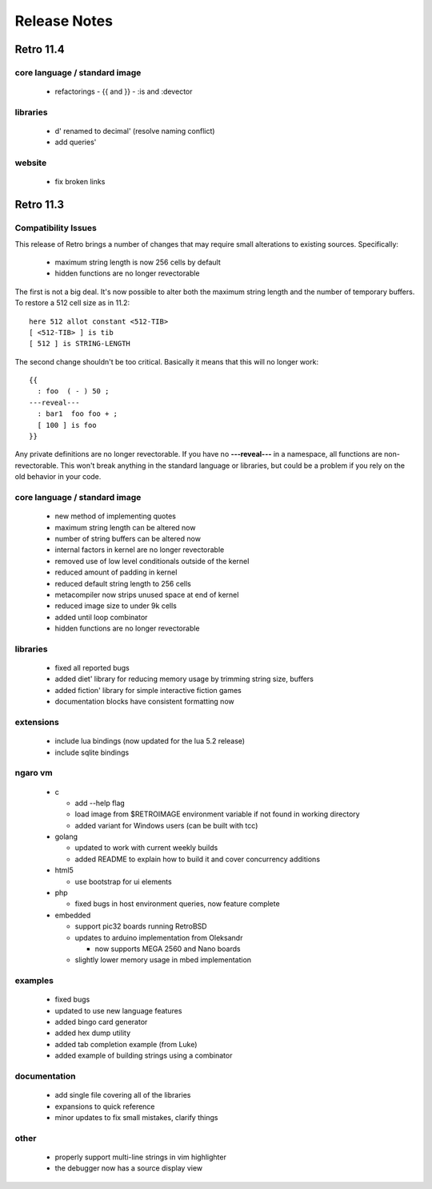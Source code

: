 =============
Release Notes
=============


----------
Retro 11.4
----------


core language / standard image
==============================

  - refactorings
    - {{ and }}
    - :is and :devector


libraries
=========

  - d' renamed to decimal' (resolve naming conflict)
  - add queries'


website
=======

  - fix broken links





----------
Retro 11.3
----------


Compatibility Issues
====================

This release of Retro brings a number of changes that may require small
alterations to existing sources. Specifically:

  - maximum string length is now 256 cells by default
  - hidden functions are no longer revectorable

The first is not a big deal. It's now possible to alter both the maximum
string length and the number of temporary buffers. To restore a 512 cell
size as in 11.2:

::

  here 512 allot constant <512-TIB>
  [ <512-TIB> ] is tib
  [ 512 ] is STRING-LENGTH

The second change shouldn't be too critical. Basically it means that this
will no longer work:

::

  {{
    : foo  ( - ) 50 ;
  ---reveal---
    : bar1  foo foo + ;
    [ 100 ] is foo
  }}

Any private definitions are no longer revectorable. If you have no
**---reveal---** in a namespace, all functions are non-revectorable. This
won't break anything in the standard language or libraries, but could
be a problem if you rely on the old behavior in your code.


core language / standard image
==============================

  - new method of implementing quotes
  - maximum string length can be altered now
  - number of string buffers can be altered now
  - internal factors in kernel are no longer revectorable
  - removed use of low level conditionals outside of the kernel
  - reduced amount of padding in kernel
  - reduced default string length to 256 cells
  - metacompiler now strips unused space at end of kernel
  - reduced image size to under 9k cells
  - added until loop combinator
  - hidden functions are no longer revectorable


libraries
=========

  - fixed all reported bugs
  - added diet' library for reducing memory usage by trimming string size, buffers
  - added fiction' library for simple interactive fiction games
  - documentation blocks have consistent formatting now


extensions
==========

  - include lua bindings (now updated for the lua 5.2 release)
  - include sqlite bindings


ngaro vm
========

  - c

    - add --help flag
    - load image from $RETROIMAGE environment variable if not found in working directory
    - added variant for Windows users (can be built with tcc)

  - golang

    - updated to work with current weekly builds
    - added README to explain how to build it and cover concurrency additions

  - html5

    - use bootstrap for ui elements

  - php

    - fixed bugs in host environment queries, now feature complete

  - embedded

    - support pic32 boards running RetroBSD
    - updates to arduino implementation from Oleksandr

      - now supports MEGA 2560 and Nano boards

    - slightly lower memory usage in mbed implementation


examples
========

  - fixed bugs
  - updated to use new language features
  - added bingo card generator
  - added hex dump utility
  - added tab completion example (from Luke)
  - added example of building strings using a combinator


documentation
=============

  - add single file covering all of the libraries
  - expansions to quick reference
  - minor updates to fix small mistakes, clarify things


other
=====

  - properly support multi-line strings in vim highlighter
  - the debugger now has a source display view

